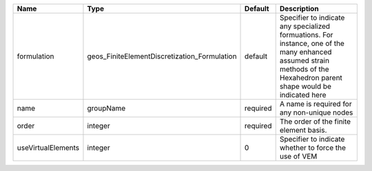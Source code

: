 

================== ============================================ ======== ======================================================================================================================================================================= 
Name               Type                                         Default  Description                                                                                                                                                             
================== ============================================ ======== ======================================================================================================================================================================= 
formulation        geos_FiniteElementDiscretization_Formulation default  Specifier to indicate any specialized formuations. For instance, one of the many enhanced assumed strain methods of the Hexahedron parent shape would be indicated here 
name               groupName                                    required A name is required for any non-unique nodes                                                                                                                             
order              integer                                      required The order of the finite element basis.                                                                                                                                  
useVirtualElements integer                                      0        Specifier to indicate whether to force the use of VEM                                                                                                                   
================== ============================================ ======== ======================================================================================================================================================================= 


